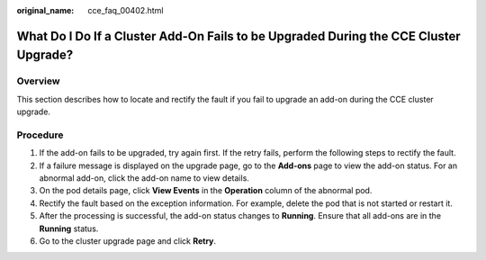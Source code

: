 :original_name: cce_faq_00402.html

.. _cce_faq_00402:

What Do I Do If a Cluster Add-On Fails to be Upgraded During the CCE Cluster Upgrade?
=====================================================================================

Overview
--------

This section describes how to locate and rectify the fault if you fail to upgrade an add-on during the CCE cluster upgrade.

Procedure
---------

#. If the add-on fails to be upgraded, try again first. If the retry fails, perform the following steps to rectify the fault.
#. If a failure message is displayed on the upgrade page, go to the **Add-ons** page to view the add-on status. For an abnormal add-on, click the add-on name to view details.
#. On the pod details page, click **View Events** in the **Operation** column of the abnormal pod.
#. Rectify the fault based on the exception information. For example, delete the pod that is not started or restart it.
#. After the processing is successful, the add-on status changes to **Running**. Ensure that all add-ons are in the **Running** status.
#. Go to the cluster upgrade page and click **Retry**.
